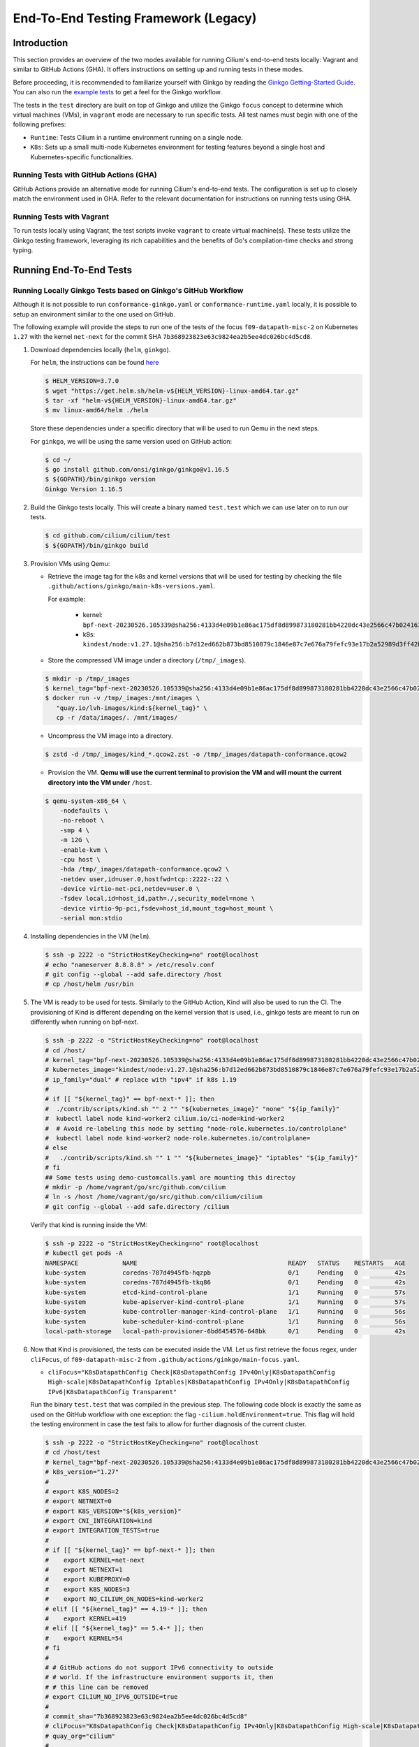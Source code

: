 .. only:: not (epub or latex or html)

    WARNING: You are looking at unreleased Cilium documentation.
    Please use the official rendered version released here:
    https://docs.cilium.io

.. _testsuite-legacy:

End-To-End Testing Framework (Legacy)
=====================================

Introduction
~~~~~~~~~~~~

This section provides an overview of the two modes available for running
Cilium's end-to-end tests locally: Vagrant and similar to GitHub Actions (GHA).
It offers instructions on setting up and running tests in these modes.

Before proceeding, it is recommended to familiarize yourself with Ginkgo by
reading the `Ginkgo Getting-Started Guide
<https://onsi.github.io/ginkgo/#getting-started-writing-your-first-test>`_. You
can also run the `example tests
<https://github.com/onsi/composition-ginkgo-example>`_ to get a feel for the
Ginkgo workflow.

The tests in the ``test`` directory are built on top of Ginkgo and utilize the
Ginkgo ``focus`` concept to determine which virtual machines (VMs), in ``vagrant``
mode are necessary to run specific tests. All test names must begin with one of
the following prefixes:

- ``Runtime``: Tests Cilium in a runtime environment running on a single node.
- ``K8s``: Sets up a small multi-node Kubernetes environment for testing features
  beyond a single host and Kubernetes-specific functionalities.


Running Tests with GitHub Actions (GHA)
^^^^^^^^^^^^^^^^^^^^^^^^^^^^^^^^^^^^^^^

GitHub Actions provide an alternative mode for running Cilium's end-to-end tests.
The configuration is set up to closely match the environment used in GHA. Refer
to the relevant documentation for instructions on running tests using GHA.

Running Tests with Vagrant
^^^^^^^^^^^^^^^^^^^^^^^^^^

To run tests locally using Vagrant, the test scripts invoke ``vagrant`` to create
virtual machine(s). These tests utilize the Ginkgo testing framework, leveraging
its rich capabilities and the benefits of Go's compilation-time checks and
strong typing.

Running End-To-End Tests
~~~~~~~~~~~~~~~~~~~~~~~~

Running Locally Ginkgo Tests based on Ginkgo's GitHub Workflow
^^^^^^^^^^^^^^^^^^^^^^^^^^^^^^^^^^^^^^^^^^^^^^^^^^^^^^^^^^^^^^

Although it is not possible to run ``conformance-ginkgo.yaml`` or
``conformance-runtime.yaml`` locally, it is possible to setup an environment
similar to the one used on GitHub.

The following example will provide the steps to run one of the tests of the
focus ``f09-datapath-misc-2`` on Kubernetes ``1.27`` with the kernel ``net-next``
for the commit SHA ``7b368923823e63c9824ea2b5ee4dc026bc4d5cd8``.

#. Download dependencies locally (``helm``, ``ginkgo``).

   For ``helm``, the instructions can be found `here <https://helm.sh/docs/intro/install/>`_

   .. code-block:: shell-session

      $ HELM_VERSION=3.7.0
      $ wget "https://get.helm.sh/helm-v${HELM_VERSION}-linux-amd64.tar.gz"
      $ tar -xf "helm-v${HELM_VERSION}-linux-amd64.tar.gz"
      $ mv linux-amd64/helm ./helm

   Store these dependencies under a specific directory that will be used to run
   Qemu in the next steps.

   For ``ginkgo``, we will be using the same version used on GitHub action:

   .. code-block:: shell-session

      $ cd ~/
      $ go install github.com/onsi/ginkgo/ginkgo@v1.16.5
      $ ${GOPATH}/bin/ginkgo version
      Ginkgo Version 1.16.5

#. Build the Ginkgo tests locally. This will create a binary named ``test.test``
   which we can use later on to run our tests.

   .. code-block:: shell-session

      $ cd github.com/cilium/cilium/test
      $ ${GOPATH}/bin/ginkgo build

#. Provision VMs using Qemu:

   * Retrieve the image tag for the k8s and kernel versions that will be used for
     testing by checking the file ``.github/actions/ginkgo/main-k8s-versions.yaml``.

     For example:

        - kernel: ``bpf-next-20230526.105339@sha256:4133d4e09b1e86ac175df8d899873180281bb4220dc43e2566c47b0241637411``
        - k8s: ``kindest/node:v1.27.1@sha256:b7d12ed662b873bd8510879c1846e87c7e676a79fefc93e17b2a52989d3ff42b``

   * Store the compressed VM image under a directory (``/tmp/_images``).

   .. code-block:: shell-session

      $ mkdir -p /tmp/_images
      $ kernel_tag="bpf-next-20230526.105339@sha256:4133d4e09b1e86ac175df8d899873180281bb4220dc43e2566c47b0241637411"
      $ docker run -v /tmp/_images:/mnt/images \
         "quay.io/lvh-images/kind:${kernel_tag}" \
         cp -r /data/images/. /mnt/images/

   * Uncompress the VM image into a directory.

   .. code-block:: shell-session

      $ zstd -d /tmp/_images/kind_*.qcow2.zst -o /tmp/_images/datapath-conformance.qcow2

   * Provision the VM. **Qemu will use the current terminal to provision the VM
     and will mount the current directory into the VM under** ``/host``.

   .. code-block:: shell-session

      $ qemu-system-x86_64 \
          -nodefaults \
          -no-reboot \
          -smp 4 \
          -m 12G \
          -enable-kvm \
          -cpu host \
          -hda /tmp/_images/datapath-conformance.qcow2 \
          -netdev user,id=user.0,hostfwd=tcp::2222-:22 \
          -device virtio-net-pci,netdev=user.0 \
          -fsdev local,id=host_id,path=./,security_model=none \
          -device virtio-9p-pci,fsdev=host_id,mount_tag=host_mount \
          -serial mon:stdio

#. Installing dependencies in the VM (``helm``).

   .. code-block:: shell-session

      $ ssh -p 2222 -o "StrictHostKeyChecking=no" root@localhost
      # echo "nameserver 8.8.8.8" > /etc/resolv.conf
      # git config --global --add safe.directory /host
      # cp /host/helm /usr/bin

   .. _install_kind:

#. The VM is ready to be used for tests. Similarly to the GitHub Action, Kind
   will also be used to run the CI. The provisioning of Kind is different
   depending on the kernel version that is used, i.e., ginkgo tests are meant
   to run on differently when running on bpf-next.

   .. code-block:: shell-session

      $ ssh -p 2222 -o "StrictHostKeyChecking=no" root@localhost
      # cd /host/
      # kernel_tag="bpf-next-20230526.105339@sha256:4133d4e09b1e86ac175df8d899873180281bb4220dc43e2566c47b0241637411"
      # kubernetes_image="kindest/node:v1.27.1@sha256:b7d12ed662b873bd8510879c1846e87c7e676a79fefc93e17b2a52989d3ff42b"
      # ip_family="dual" # replace with "ipv4" if k8s 1.19
      #
      # if [[ "${kernel_tag}" == bpf-next-* ]]; then
      #  ./contrib/scripts/kind.sh "" 2 "" "${kubernetes_image}" "none" "${ip_family}"
      #  kubectl label node kind-worker2 cilium.io/ci-node=kind-worker2
      #  # Avoid re-labeling this node by setting "node-role.kubernetes.io/controlplane"
      #  kubectl label node kind-worker2 node-role.kubernetes.io/controlplane=
      # else
      #   ./contrib/scripts/kind.sh "" 1 "" "${kubernetes_image}" "iptables" "${ip_family}"
      # fi
      ## Some tests using demo-customcalls.yaml are mounting this directoy
      # mkdir -p /home/vagrant/go/src/github.com/cilium
      # ln -s /host /home/vagrant/go/src/github.com/cilium/cilium
      # git config --global --add safe.directory /cilium

   Verify that kind is running inside the VM:

   .. code-block:: shell-session

      $ ssh -p 2222 -o "StrictHostKeyChecking=no" root@localhost
      # kubectl get pods -A
      NAMESPACE            NAME                                         READY   STATUS    RESTARTS   AGE
      kube-system          coredns-787d4945fb-hqzpb                     0/1     Pending   0          42s
      kube-system          coredns-787d4945fb-tkq86                     0/1     Pending   0          42s
      kube-system          etcd-kind-control-plane                      1/1     Running   0          57s
      kube-system          kube-apiserver-kind-control-plane            1/1     Running   0          57s
      kube-system          kube-controller-manager-kind-control-plane   1/1     Running   0          56s
      kube-system          kube-scheduler-kind-control-plane            1/1     Running   0          56s
      local-path-storage   local-path-provisioner-6bd6454576-648bk      0/1     Pending   0          42s

#. Now that Kind is provisioned, the tests can be executed inside the VM.
   Let us first retrieve the focus regex, under ``cliFocus``, of
   ``f09-datapath-misc-2`` from ``.github/actions/ginkgo/main-focus.yaml``.

   * ``cliFocus="K8sDatapathConfig Check|K8sDatapathConfig IPv4Only|K8sDatapathConfig High-scale|K8sDatapathConfig Iptables|K8sDatapathConfig IPv4Only|K8sDatapathConfig IPv6|K8sDatapathConfig Transparent"``

   Run the binary ``test.test`` that was compiled in the previous step. The
   following code block is exactly the same as used on the GitHub workflow with
   one exception: the flag ``-cilium.holdEnvironment=true``. This flag
   will hold the testing environment in case the test fails to allow for further
   diagnosis of the current cluster.

   .. code-block:: shell-session

      $ ssh -p 2222 -o "StrictHostKeyChecking=no" root@localhost
      # cd /host/test
      # kernel_tag="bpf-next-20230526.105339@sha256:4133d4e09b1e86ac175df8d899873180281bb4220dc43e2566c47b0241637411"
      # k8s_version="1.27"
      #
      # export K8S_NODES=2
      # export NETNEXT=0
      # export K8S_VERSION="${k8s_version}"
      # export CNI_INTEGRATION=kind
      # export INTEGRATION_TESTS=true
      #
      # if [[ "${kernel_tag}" == bpf-next-* ]]; then
      #    export KERNEL=net-next
      #    export NETNEXT=1
      #    export KUBEPROXY=0
      #    export K8S_NODES=3
      #    export NO_CILIUM_ON_NODES=kind-worker2
      # elif [[ "${kernel_tag}" == 4.19-* ]]; then
      #    export KERNEL=419
      # elif [[ "${kernel_tag}" == 5.4-* ]]; then
      #    export KERNEL=54
      # fi
      #
      # # GitHub actions do not support IPv6 connectivity to outside
      # # world. If the infrastructure environment supports it, then
      # # this line can be removed
      # export CILIUM_NO_IPV6_OUTSIDE=true
      #
      # commit_sha="7b368923823e63c9824ea2b5ee4dc026bc4d5cd8"
      # cliFocus="K8sDatapathConfig Check|K8sDatapathConfig IPv4Only|K8sDatapathConfig High-scale|K8sDatapathConfig Iptables|K8sDatapathConfig IPv4Only|K8sDatapathConfig IPv6|K8sDatapathConfig Transparent"
      # quay_org="cilium"
      #
      # ./test.test \
        --ginkgo.focus="${cliFocus}" \
        --ginkgo.skip="" \
        --ginkgo.seed=1679952881 \
        --ginkgo.v -- \
        -cilium.provision=false \
        -cilium.image=quay.io/${quay_org}/cilium-ci \
        -cilium.tag=${commit_sha}  \
        -cilium.operator-image=quay.io/${quay_org}/operator \
        -cilium.operator-tag=${commit_sha} \
        -cilium.hubble-relay-image=quay.io/${quay_org}/hubble-relay-ci \
        -cilium.hubble-relay-tag=${commit_sha} \
        -cilium.kubeconfig=/root/.kube/config \
        -cilium.provision-k8s=false \
        -cilium.operator-suffix=-ci \
        -cilium.holdEnvironment=true
      Using CNI_INTEGRATION="kind"
      Running Suite: Suite-k8s-1.27
      =============================
      Random Seed: 1679952881
      Will run 7 of 132 specs

#. Wait until the test execution completes.

   .. code-block:: shell-session

      Ran 7 of 132 Specs in 721.007 seconds
      SUCCESS! -- 7 Passed | 0 Failed | 0 Pending | 125 Skipped

#. Clean up.

   Once tests are performed, terminate qemu to halt the VM:

   .. code-block:: shell-session

      $ pkill qemu-system-x86

   The VM state is kept in ``/tmp/_images/datapath-conformance.qcow2`` and the
   dependencies are installed. Thus steps up to and excluding step
   :ref:`installing kind <install_kind>` can be skipped next time and the VM
   state can be re-used from step :ref:`installing kind <install_kind>` onwards.

Running All Ginkgo Tests
^^^^^^^^^^^^^^^^^^^^^^^^

Running all of the Ginkgo tests may take an hour or longer. To run all the
ginkgo tests, invoke the make command as follows from the root of the cilium
repository:

.. code-block:: shell-session

    $ sudo make -C test/ test

The first time that this is invoked, the testsuite will pull the
`testing VMs <https://app.vagrantup.com/cilium/boxes/ginkgo>`_ and provision
Cilium into them. This may take several minutes, depending on your internet
connection speed. Subsequent runs of the test will reuse the image.

Running Runtime Tests
^^^^^^^^^^^^^^^^^^^^^

To run all of the runtime tests, execute the following command from the ``test`` directory:

.. code-block:: shell-session

    INTEGRATION_TESTS=true ginkgo --focus="Runtime"

Ginkgo searches for all tests in all subdirectories that are "named" beginning
with the string "Runtime" and contain any characters after it. For instance,
here is an example showing what tests will be ran using Ginkgo's dryRun option:

.. code-block:: shell-session

    $ INTEGRATION_TESTS=true ginkgo --focus="Runtime" -dryRun
    Running Suite: runtime
    ======================
    Random Seed: 1516125117
    Will run 42 of 164 specs
    ................
    RuntimePolicyEnforcement Policy Enforcement Always
      Always to Never with policy
      /Users/ianvernon/go/src/github.com/cilium/cilium/test/runtime/Policies.go:258
    •
    ------------------------------
    RuntimePolicyEnforcement Policy Enforcement Always
      Always to Never without policy
      /Users/ianvernon/go/src/github.com/cilium/cilium/test/runtime/Policies.go:293
    •
    ------------------------------
    RuntimePolicyEnforcement Policy Enforcement Never
      Container creation
      /Users/ianvernon/go/src/github.com/cilium/cilium/test/runtime/Policies.go:332
    •
    ------------------------------
    RuntimePolicyEnforcement Policy Enforcement Never
      Never to default with policy
      /Users/ianvernon/go/src/github.com/cilium/cilium/test/runtime/Policies.go:349
    .................
    Ran 42 of 164 Specs in 0.002 seconds
    SUCCESS! -- 0 Passed | 0 Failed | 0 Pending | 122 Skipped PASS

    Ginkgo ran 1 suite in 1.830262168s
    Test Suite Passed

The output has been truncated. For more information about this functionality,
consult the aforementioned Ginkgo documentation.

.. _running_k8s_tests:

Running Kubernetes Tests
^^^^^^^^^^^^^^^^^^^^^^^^

To run all of the Kubernetes tests, run the following command from the ``test`` directory:

.. code-block:: shell-session

    INTEGRATION_TESTS=true ginkgo --focus="K8s"

To run a specific test from the Kubernetes tests suite, run the following command
from the ``test`` directory:

.. code-block:: shell-session

    INTEGRATION_TESTS=true ginkgo --focus="K8s.*Check iptables masquerading with random-fully"

Similar to the Runtime test suite, Ginkgo searches for all tests in all
subdirectories that are "named" beginning with the string "K8s" and
contain any characters after it.

The Kubernetes tests support the following Kubernetes versions:

* 1.19
* 1.20
* 1.21
* 1.22
* 1.23
* 1.24
* 1.25
* 1.26
* 1.27

By default, the Vagrant VMs are provisioned with Kubernetes 1.23. To run with any other
supported version of Kubernetes, run the test suite with the following format:

.. code-block:: shell-session

    INTEGRATION_TESTS=true K8S_VERSION=<version> ginkgo --focus="K8s"

.. note::

   When provisioning VMs with the net-next kernel (``NETNEXT=1``) on
   VirtualBox which version does not match a version of the VM image
   VirtualBox Guest Additions, Vagrant will install a new version of
   the Additions with ``mount.vboxsf``. The latter is not compatible with
   ``vboxsf.ko`` shipped within the VM image, and thus syncing of shared
   folders will not work.

   To avoid this, one can prevent Vagrant from installing the Additions by
   putting the following into ``$HOME/.vagrant.d/Vagrantfile``:

   .. code-block:: ruby

      Vagrant.configure('2') do |config|
        if Vagrant.has_plugin?("vagrant-vbguest") then
          config.vbguest.auto_update = false
        end

        config.vm.provider :virtualbox do |vbox|
          vbox.check_guest_additions = false
        end
      end

Available CLI Options
^^^^^^^^^^^^^^^^^^^^^

For more advanced workflows, check the list of available custom options for the Cilium
framework in the ``test/`` directory and interact with ginkgo directly:

.. code-block:: shell-session

    $ cd test/
    $ ginkgo . -- -cilium.help
      -cilium.SSHConfig string
            Specify a custom command to fetch SSH configuration (eg: 'vagrant ssh-config')
      -cilium.help
            Display this help message.
      -cilium.holdEnvironment
            On failure, hold the environment in its current state
      -cilium.hubble-relay-image string
            Specifies which image of hubble-relay to use during tests
      -cilium.hubble-relay-tag string
            Specifies which tag of hubble-relay to use during tests
      -cilium.image string
            Specifies which image of cilium to use during tests
      -cilium.kubeconfig string
            Kubeconfig to be used for k8s tests
      -cilium.multinode
            Enable tests across multiple nodes. If disabled, such tests may silently pass (default true)
      -cilium.operator-image string
            Specifies which image of cilium-operator to use during tests
      -cilium.operator-tag string
            Specifies which tag of cilium-operator to use during tests
      -cilium.passCLIEnvironment
            Pass the environment invoking ginkgo, including PATH, to subcommands
      -cilium.provision
            Provision Vagrant boxes and Cilium before running test (default true)
      -cilium.provision-k8s
            Specifies whether Kubernetes should be deployed and installed via kubeadm or not (default true)
      -cilium.runQuarantined
            Run tests that are under quarantine.
      -cilium.showCommands
            Output which commands are ran to stdout
      -cilium.skipLogs
            skip gathering logs if a test fails
      -cilium.tag string
            Specifies which tag of cilium to use during tests
      -cilium.testScope string
            Specifies scope of test to be ran (k8s, runtime)
      -cilium.timeout duration
            Specifies timeout for test run (default 24h0m0s)

    Ginkgo ran 1 suite in 4.312100241s
    Test Suite Failed

For more information about other built-in options to Ginkgo, consult the
`ginkgo-documentation`_.

.. _ginkgo-documentation:

Running Specific Tests Within a Test Suite
^^^^^^^^^^^^^^^^^^^^^^^^^^^^^^^^^^^^^^^^^^

If you want to run one specified test, there are a few options:

* By modifying code: add the prefix "FIt" on the test you want to run; this
  marks the test as focused. Ginkgo will skip other tests and will only run the
  "focused" test. For more information, consult the `Focused Specs`_
  documentation from Ginkgo.

  .. code-block:: go

      It("Example test", func(){
          Expect(true).Should(BeTrue())
      })

      FIt("Example focused test", func(){
          Expect(true).Should(BeTrue())
      })


* From the command line: specify a more granular focus if you want to focus on, say, Runtime L7 tests:

  .. code-block:: shell-session

      INTEGRATION_TESTS=true ginkgo --focus "Runtime.*L7"


This will focus on tests that contain "Runtime", followed by any
number of any characters, followed by "L7". ``--focus`` is a regular
expression and quotes are required if it contains spaces and to escape
shell expansion of ``*``.

.. _Focused Specs: https://onsi.github.io/ginkgo/#focused-specs

Compiling the tests without running them
^^^^^^^^^^^^^^^^^^^^^^^^^^^^^^^^^^^^^^^^

To validate that the Go code you've written for testing is correct without
needing to run the full test, you can build the test directory:

.. code-block:: shell-session

    make -C test/ build

Updating Cilium images for Kubernetes tests
^^^^^^^^^^^^^^^^^^^^^^^^^^^^^^^^^^^^^^^^^^^

Sometimes when running the CI suite for a feature under development, it's common
to re-run the CI suite on the CI VMs running on a local development machine after
applying some changes to Cilium. For this the new Cilium images have to be
built, and then used by the CI suite. To do so, one can run the following
commands on the ``k8s1`` VM:

.. code-block:: shell-session

   cd go/src/github.com/cilium/cilium

   make LOCKDEBUG=1 docker-cilium-image
   docker tag quay.io/cilium/cilium:latest \
	k8s1:5000/cilium/cilium-dev:latest
   docker push k8s1:5000/cilium/cilium-dev:latest

   make -B LOCKDEBUG=1 docker-operator-generic-image
   docker tag quay.io/cilium/operator-generic:latest \
	k8s1:5000/cilium/operator-generic:latest
   docker push k8s1:5000/cilium/operator-generic:latest

The commands were adapted from the ``test/provision/compile.sh`` script.

Test Reports
~~~~~~~~~~~~

The Cilium Ginkgo framework formulates JUnit reports for each test. The
following files currently are generated depending upon the test suite that is ran:

* runtime.xml
* K8s.xml

Best Practices for Writing Tests
~~~~~~~~~~~~~~~~~~~~~~~~~~~~~~~~

* Provide informative output to console during a test using the `By construct <https://onsi.github.io/ginkgo/#documenting-complex-its-by>`_. This helps with debugging and gives those who did not write the test a good idea of what is going on. The lower the barrier of entry is for understanding tests, the better our tests will be!
* Leave the testing environment in the same state that it was in when the test started by deleting resources, resetting configuration, etc.
* Gather logs in the case that a test fails. If a test fails while running on Jenkins, a postmortem needs to be done to analyze why. So, dumping logs to a location where Jenkins can pick them up is of the highest imperative. Use the following code in an ``AfterFailed`` method:

.. code-block:: go

	AfterFailed(func() {
		vm.ReportFailed()
	})


Ginkgo Extensions
~~~~~~~~~~~~~~~~~

In Cilium, some Ginkgo features are extended to cover some uses cases that are
useful for testing Cilium.

BeforeAll
^^^^^^^^^

This function will run before all `BeforeEach`_ within a `Describe or Context`_.
This method is an equivalent to ``SetUp`` or initialize functions in common
unit test frameworks.

.. _BeforeEach: https://onsi.github.io/ginkgo/#extracting-common-setup-beforeeach
.. _Describe or Context: https://onsi.github.io/ginkgo/#organizing-specs-with-containers-describe-and-context

AfterAll
^^^^^^^^

This method will run after all `AfterEach`_ functions defined in a `Describe or Context`_.
This method is used for tearing down objects created which are used by all
``Its`` within the given ``Context`` or ``Describe``. It is ran after all Its
have ran, this method is a equivalent to ``tearDown`` or ``finalize`` methods in
common unit test frameworks.

A good use case for using ``AfterAll`` method is to remove containers or pods
that are needed for multiple ``Its`` in the given ``Context`` or ``Describe``.

.. _AfterEach: BeforeEach_

JustAfterEach
^^^^^^^^^^^^^

This method will run just after each test and before ``AfterFailed`` and
``AfterEach``. The main reason of this method is to perform some assertions
for a group of tests.  A good example of using a global ``JustAfterEach``
function is for deadlock detection, which checks the Cilium logs for deadlocks
that may have occurred in the duration of the tests.

AfterFailed
^^^^^^^^^^^

This method will run before all ``AfterEach`` and after ``JustAfterEach``. This
function is only called when the test failed.This construct is used to gather
logs, the status of Cilium, etc, which provide data for analysis when tests
fail.

Example Test Layout
^^^^^^^^^^^^^^^^^^^

Here is an example layout of how a test may be written with the aforementioned
constructs:

Test description diagram::

    Describe
        BeforeAll(A)
        AfterAll(A)
        AfterFailed(A)
        AfterEach(A)
        JustAfterEach(A)
        TESTA1
        TESTA2
        TESTA3
        Context
            BeforeAll(B)
            AfterAll(B)
            AfterFailed(B)
            AfterEach(B)
            JustAfterEach(B)
            TESTB1
            TESTB2
            TESTB3


Test execution flow::

    Describe
        BeforeAll
        TESTA1; JustAfterEach(A), AfterFailed(A), AfterEach(A)
        TESTA2; JustAfterEach(A), AfterFailed(A), AfterEach(A)
        TESTA3; JustAfterEach(A), AfterFailed(A), AfterEach(A)
        Context
            BeforeAll(B)
            TESTB1:
               JustAfterEach(B); JustAfterEach(A)
               AfterFailed(B); AfterFailed(A);
               AfterEach(B) ; AfterEach(A);
            TESTB2:
               JustAfterEach(B); JustAfterEach(A)
               AfterFailed(B); AfterFailed(A);
               AfterEach(B) ; AfterEach(A);
            TESTB3:
               JustAfterEach(B); JustAfterEach(A)
               AfterFailed(B); AfterFailed(A);
               AfterEach(B) ; AfterEach(A);
            AfterAll(B)
        AfterAll(A)

Debugging:
~~~~~~~~~~

You can retrieve all run commands and their output in the report directory
(``./test/test_results``). Each test creates a new folder, which contains
a file called log where all information is saved, in case of a failing
test an exhaustive data will be added.

.. code-block:: shell-session

	$ head test/test_results/RuntimeKafkaKafkaPolicyIngress/logs
	level=info msg=Starting testName=RuntimeKafka
	level=info msg="Vagrant: running command \"vagrant ssh-config runtime\""
	cmd: "sudo cilium status" exitCode: 0
	 KVStore:            Ok         Consul: 172.17.0.3:8300
	ContainerRuntime:   Ok
	Kubernetes:         Disabled
	Kubernetes APIs:    [""]
	Cilium:             Ok   OK
	NodeMonitor:        Disabled
	Allocated IPv4 addresses:


Running with delve
^^^^^^^^^^^^^^^^^^

`Delve <https://github.com/derekparker/delve>`_ is a debugging tool for Go
applications. If you want to run your test with delve,  you should add a new
breakpoint using
`runtime.BreakPoint() <https://golang.org/pkg/runtime/#Breakpoint>`_ in the
code, and run ginkgo using ``dlv``.

Example how to run ginkgo using ``dlv``:

.. code-block:: shell-session

	dlv test . -- --ginkgo.focus="Runtime" -ginkgo.v=true --cilium.provision=false

Running End-To-End Tests In Other Environments via kubeconfig
~~~~~~~~~~~~~~~~~~~~~~~~~~~~~~~~~~~~~~~~~~~~~~~~~~~~~~~~~~~~~

The end-to-end tests can be run with an arbitrary kubeconfig file. Normally the
CI will use the kubernetes created via vagrant but this can be overridden with
``--cilium.kubeconfig``. When used, ginkgo will not start a VM nor compile
cilium. It will also skip some setup tasks like labeling nodes for testing.

This mode expects:

- The current directory is ``cilium/test``

- A test focus with ``--focus``. ``--focus="K8s"`` selects all kubernetes tests.
  If not passing ``--focus=K8s`` then you must pass ``-cilium.testScope=K8s``.

- Cilium images as full URLs specified with the ``--cilium.image`` and
  ``--cilium.operator-image`` options.

- A working kubeconfig with the ``--cilium.kubeconfig`` option

- A populated K8S_VERSION environment variable set to the version of the cluster

- If appropriate, set the ``CNI_INTEGRATION`` environment variable set to one
  of ``gke``, ``eks``, ``eks-chaining``, ``microk8s`` or ``minikube``. This selects
  matching configuration overrides for cilium.
  Leaving this unset for non-matching integrations is also correct.

  For k8s environments that invoke an authentication agent, such as EKS and
  ``aws-iam-authenticator``, set ``--cilium.passCLIEnvironment=true``

An example invocation is

.. code-block:: shell-session

  INTEGRATION_TESTS=true CNI_INTEGRATION=eks K8S_VERSION=1.16 ginkgo --focus="K8s" -- -cilium.provision=false -cilium.kubeconfig=`echo ~/.kube/config` -cilium.image="quay.io/cilium/cilium-ci" -cilium.operator-image="quay.io/cilium/operator" -cilium.operator-suffix="-ci" -cilium.passCLIEnvironment=true


To run tests with Kind, try

.. code-block:: shell-session

  K8S_VERSION=1.25 ginkgo --focus=K8s -- -cilium.provision=false --cilium.image=localhost:5000/cilium/cilium-dev -cilium.tag=local  --cilium.operator-image=localhost:5000/cilium/operator -cilium.operator-tag=local -cilium.kubeconfig=`echo ~/.kube/config` -cilium.provision-k8s=false  -cilium.testScope=K8s -cilium.operator-suffix=


Running in GKE
^^^^^^^^^^^^^^

1- Setup a cluster as in :ref:`k8s_install_quick` or utilize an existing
cluster.

.. note:: You do not need to deploy Cilium in this step, as the End-To-End
          Testing Framework handles the deployment of Cilium.

.. note:: The tests require machines larger than ``n1-standard-4``. This can be
          set with ``--machine-type n1-standard-4`` on cluster creation.


2- Invoke the tests from ``cilium/test`` with options set as explained in
`Running End-To-End Tests In Other Environments via kubeconfig`_

.. note:: The tests require the ``NATIVE_CIDR`` environment variable to be set to
          the value of the cluster IPv4 CIDR returned by the ``gcloud container
          clusters describe`` command.

.. code-block:: shell-session

  export CLUSTER_NAME=cluster1
  export CLUSTER_ZONE=us-west2-a
  export NATIVE_CIDR="$(gcloud container clusters describe $CLUSTER_NAME --zone $CLUSTER_ZONE --format 'value(clusterIpv4Cidr)')"

  INTEGRATION_TESTS=true CNI_INTEGRATION=gke K8S_VERSION=1.17 ginkgo --focus="K8sDemo" -- -cilium.provision=false -cilium.kubeconfig=`echo ~/.kube/config` -cilium.image="quay.io/cilium/cilium-ci" -cilium.operator-image="quay.io/cilium/operator" -cilium.operator-suffix="-ci" -cilium.hubble-relay-image="quay.io/cilium/hubble-relay-ci" -cilium.passCLIEnvironment=true

.. note:: The kubernetes version defaults to 1.23 but can be configured with
          versions between 1.16 and 1.23. Version should match the server
          version reported by ``kubectl version``.

AKS (experimental)
^^^^^^^^^^^^^^^^^^

.. note:: The tests require the ``NATIVE_CIDR`` environment variable to be set to
          the value of the cluster IPv4 CIDR.

1. Setup a cluster as in :ref:`k8s_install_quick` or utilize an existing
   cluster. You do not need to deploy Cilium in this step, as the End-To-End
   Testing Framework handles the deployment of Cilium.

2. Invoke the tests from ``cilium/test`` with options set as explained in
`Running End-To-End Tests In Other Environments via kubeconfig`_

.. code-block:: shell-session

    export NATIVE_CIDR="10.241.0.0/16"
    INTEGRATION_TESTS=true CNI_INTEGRATION=aks K8S_VERSION=1.17 ginkgo --focus="K8s" -- -cilium.provision=false -cilium.kubeconfig=`echo ~/.kube/config` -cilium.passCLIEnvironment=true -cilium.image="mcr.microsoft.com/oss/cilium/cilium" -cilium.tag="1.12.1" -cilium.operator-image="mcr.microsoft.com/oss/cilium/operator" -cilium.operator-suffix=""  -cilium.operator-tag="1.12.1"

AWS EKS (experimental)
^^^^^^^^^^^^^^^^^^^^^^

Not all tests can succeed on EKS. Many do, however and may be useful.
:gh-issue:`9678#issuecomment-749350425` contains a list of tests that are still
failing.

1. Setup a cluster as in :ref:`k8s_install_quick` or utilize an existing
   cluster.

2. Source the testing integration script from ``cilium/contrib/testing/integrations.sh``.

3. Invoke the ``gks`` function by passing which ``cilium`` docker image to run
   and the test focus. The command also accepts additional ginkgo arguments.

.. code-block:: shell-session

    gks quay.io/cilium/cilium:latest K8sDemo


Adding new Managed Kubernetes providers
^^^^^^^^^^^^^^^^^^^^^^^^^^^^^^^^^^^^^^^

All Managed Kubernetes test support relies on using a pre-configured kubeconfig
file.  This isn't always adequate, however, and adding defaults specific to
each provider is possible. The `commit adding GKE <https://github.com/cilium/cilium/commit/c2d8445fd725c515a635c8c3ad3be901a08084eb>`_
support is a good reference.

1. Add a map of helm settings to act as an override for this provider in
   `test/helpers/kubectl.go <https://github.com/cilium/cilium/blob/26dec4c4f4311df2b1a6c909b27ff7fe6e46929f/test/helpers/kubectl.go#L80-L102>`_.
   These should be the helm settings used when generating cilium specs for this
   provider.

2. Add a unique `CI Integration constant <https://github.com/cilium/cilium/blob/26dec4c4f4311df2b1a6c909b27ff7fe6e46929f/test/helpers/kubectl.go#L66-L67>`_.
   This value is passed in when invoking ginkgo via the ``CNI_INTEGRATON``
   environment variable.

3. Update the `helm overrides <https://github.com/cilium/cilium/blob/26dec4c4f4311df2b1a6c909b27ff7fe6e46929f/test/helpers/kubectl.go#L138-L147>`_
   mapping with the constant and the helm settings.

4. For cases where a test should be skipped use the ``SkipIfIntegration``. To
   skip whole contexts, use ``SkipContextIf``. More complex logic can be
   expressed with functions like ``IsIntegration``. These functions are all
   part of the `test/helpers <https://github.com/cilium/cilium/tree/26dec4c4f4311df2b1a6c909b27ff7fe6e46929f/test/helpers>`_
   package.

Running End-To-End Tests In Other Environments via SSH
~~~~~~~~~~~~~~~~~~~~~~~~~~~~~~~~~~~~~~~~~~~~~~~~~~~~~~

If you want to run tests in an arbitrary environment with SSH access, you can
use ``--cilium.SSHConfig`` to provide the SSH configuration of the endpoint on
which tests will be run. The tests presume the following on the remote
instance:

- Cilium source code is located in the directory ``/home/vagrant/go/src/github.com/cilium/cilium/``.
- Cilium is installed and running.

The ssh connection needs to be defined as a ``ssh-config`` file and need to have
the following targets:

- runtime: To run runtime tests
- k8s{1..2}-${K8S_VERSION}: to run Kubernetes tests. These instances must have
  Kubernetes installed and running as a prerequisite for running tests.

An example ``ssh-config`` can be the following:

::

	Host runtime
	  HostName 127.0.0.1
	  User vagrant
	  Port 2222
	  UserKnownHostsFile /dev/null
	  StrictHostKeyChecking no
	  PasswordAuthentication no
	  IdentityFile /home/eloy/.go/src/github.com/cilium/cilium/test/.vagrant/machines/runtime/virtualbox/private_key
	  IdentitiesOnly yes
	  LogLevel FATAL

To run this you can use the following command:

.. code-block:: shell-session

    ginkgo -- --cilium.provision=false --cilium.SSHConfig="cat ssh-config"


VMs for Testing
~~~~~~~~~~~~~~~

The VMs used for testing are defined in ``test/Vagrantfile``. There are a variety of
configuration options that can be passed as environment variables:

+----------------------+-------------------+--------------+------------------------------------------------------------------+
| ENV variable         | Default Value     | Options      | Description                                                      |
+======================+===================+==============+==================================================================+
| K8S\_NODES           | 2                 | 0..100       | Number of Kubernetes nodes in the cluster                        |
+----------------------+-------------------+--------------+------------------------------------------------------------------+
| NO_CILIUM_ON_NODE[S] | none              | \*           | Comma-separated list of K8s nodes that should not run Cilium     |
+----------------------+-------------------+--------------+------------------------------------------------------------------+
| NFS                  | 0                 | 1            | If Cilium folder needs to be shared using NFS                    |
+----------------------+-------------------+--------------+------------------------------------------------------------------+
| IPv6                 | 0                 | 0-1          | If 1 the Kubernetes cluster will use IPv6                        |
+----------------------+-------------------+--------------+------------------------------------------------------------------+
| CONTAINER\_RUNTIME   | docker            | containerd   | To set the default container runtime in the Kubernetes cluster   |
+----------------------+-------------------+--------------+------------------------------------------------------------------+
| K8S\_VERSION         | 1.18              | 1.\*\*       | Kubernetes version to install                                    |
+----------------------+-------------------+--------------+------------------------------------------------------------------+
| KUBEPROXY            | 1                 | 0-1          | If 0 the Kubernetes' kube-proxy won't be installed               |
+----------------------+-------------------+--------------+------------------------------------------------------------------+
| SERVER\_BOX          | cilium/ubuntu-dev | \*           | Vagrantcloud base image                                          |
+----------------------+-------------------+--------------+------------------------------------------------------------------+
| VM\_CPUS             | 2                 | 0..100       | Number of CPUs that need to have the VM                          |
+----------------------+-------------------+--------------+------------------------------------------------------------------+
| VM\_MEMORY           | 4096              | \d+          | RAM size in Megabytes                                            |
+----------------------+-------------------+--------------+------------------------------------------------------------------+

VM images
~~~~~~~~~

The test suite relies on Vagrant to automatically download the required VM
image, if it is not already available on the system. VM images weight several
gigabytes so this may take some time, but faster tools such as `aria2`_ can
speed up the process by opening multiple connections. The script
`contrib/scripts/add_vagrant_box.sh`_ can be useful to manually download
selected images with aria2 prior to launching the test suite, or to
periodically update images in a ``cron`` job::

    $ bash contrib/scripts/add_vagrant_box.sh -h
    usage: add_vagrant_box.sh [options] [vagrant_box_defaults.rb path]
            path to vagrant_box_defaults.rb defaults to ./vagrant_box_defaults.rb

    options:
            -a              use aria2c instead of curl
            -b <box>        download selected box (defaults: ubuntu ubuntu-next)
            -d <dir>        download to dir instead of /tmp/
            -l              download latest versions instead of using vagrant_box_defaults
            -h              display this help

    examples:
            download boxes ubuntu and ubuntu-next from vagrant_box_defaults.rb:
            $ add-vagrant-boxes.sh $HOME/go/src/github.com/cilium/cilium/vagrant_box_defaults.rb
            download latest version for ubuntu-dev and ubuntu-next:
            $ add-vagrant-boxes.sh -l -b ubuntu-dev -b ubuntu-next
            same as above, downloading into /tmp/foo and using aria2c:
            $ add-vagrant-boxes.sh -al -d /tmp/foo -b ubuntu-dev -b ubuntu-next

.. _aria2: https://aria2.github.io/
.. _contrib/scripts/add_vagrant_box.sh:
   https://github.com/cilium/cilium/blob/main/contrib/scripts/add_vagrant_box.sh

Known Issues and Workarounds
~~~~~~~~~~~~~~~~~~~~~~~~~~~~

VirtualBox hostonlyifs and DHCP related errors
^^^^^^^^^^^^^^^^^^^^^^^^^^^^^^^^^^^^^^^^^^^^^^

If you see the following error, take a look at this `GitHub issue
<https://github.com/hashicorp/vagrant/issues/3083#issuecomment-41156076>`_ for
workarounds.

::

    A host only network interface you're attempting to configure via DHCP
    already has a conflicting host only adapter with DHCP enabled. The
    DHCP on this adapter is incompatible with the DHCP settings. Two
    host only network interfaces are not allowed to overlap, and each
    host only network interface can have only one DHCP server. Please
    reconfigure your host only network or remove the virtual machine
    using the other host only network.

Also, consider upgrading VirtualBox and Vagrant to the latest versions.

Further Assistance
~~~~~~~~~~~~~~~~~~

Have a question about how the tests work or want to chat more about improving the
testing infrastructure for Cilium? Hop on over to the
`testing <https://cilium.slack.com/messages/C7PE7V806>`_ channel on Slack.
